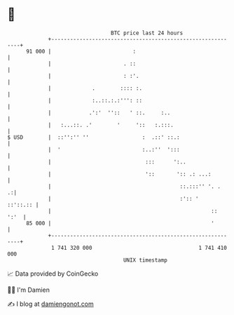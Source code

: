 * 👋

#+begin_example
                                    BTC price last 24 hours                    
                +------------------------------------------------------------+ 
         91 000 |                          :                                 | 
                |                       . ::                                 | 
                |                       : :'.                                | 
                |             .        :::: :.                               | 
                |             :..::.:.:''': ::                               | 
                |            .':'  ''::   ' ::.     :..                      | 
                |   :...::. .'        '     '::   :.:::.                     | 
   $ USD        |  ::'':'' ''                 :  .::' ::.:                   | 
                |  '                          :..:''  ':::                   | 
                |                              :::      ':..                 | 
                |                              '::       ':: .: ...:         | 
                |                                         ::.:::'' '. .    .:| 
                |                                         :':: '    ::'::.:: | 
                |                                                   ::  ':'  | 
         85 000 |                                                   '        | 
                +------------------------------------------------------------+ 
                 1 741 320 000                                  1 741 410 000  
                                        UNIX timestamp                         
#+end_example
📈 Data provided by CoinGecko

🧑‍💻 I'm Damien

✍️ I blog at [[https://www.damiengonot.com][damiengonot.com]]
